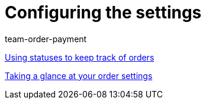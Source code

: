 = Configuring the settings
:lang: en
:position: 10020
:id: SCX5QC5
:url: videos/order-processing/configuring-settings
:author: team-order-payment

xref:videos:order-statuses.adoc#[Using statuses to keep track of orders]

xref:videos:order-settings.adoc#[Taking a glance at your order settings]
